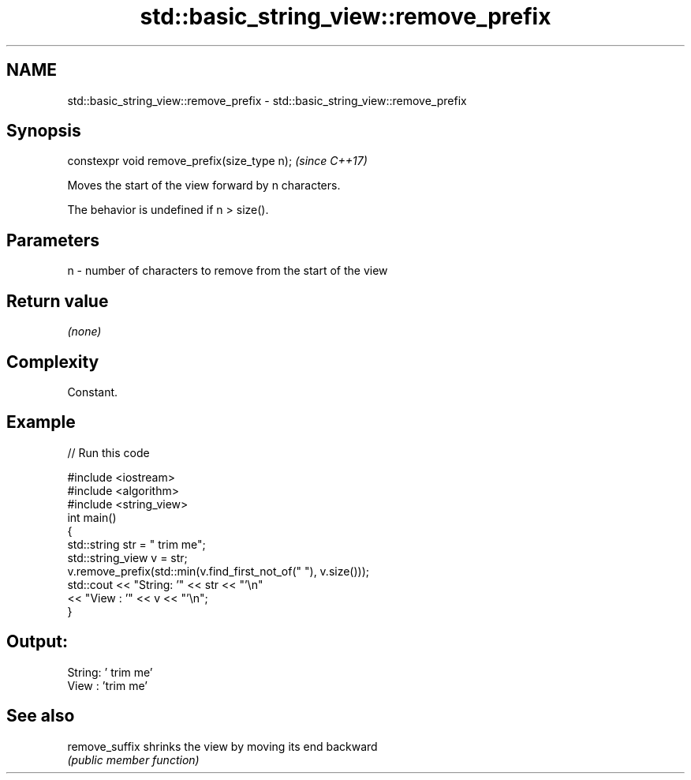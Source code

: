 .TH std::basic_string_view::remove_prefix 3 "2021.11.17" "http://cppreference.com" "C++ Standard Libary"
.SH NAME
std::basic_string_view::remove_prefix \- std::basic_string_view::remove_prefix

.SH Synopsis
   constexpr void remove_prefix(size_type n);  \fI(since C++17)\fP

   Moves the start of the view forward by n characters.

   The behavior is undefined if n > size().

.SH Parameters

   n - number of characters to remove from the start of the view

.SH Return value

   \fI(none)\fP

.SH Complexity

   Constant.

.SH Example


// Run this code

 #include <iostream>
 #include <algorithm>
 #include <string_view>
 int main()
 {
     std::string str = "   trim me";
     std::string_view v = str;
     v.remove_prefix(std::min(v.find_first_not_of(" "), v.size()));
     std::cout << "String: '" << str << "'\\n"
               << "View  : '" << v << "'\\n";
 }

.SH Output:

 String: '   trim me'
 View  : 'trim me'

.SH See also

   remove_suffix shrinks the view by moving its end backward
                 \fI(public member function)\fP
